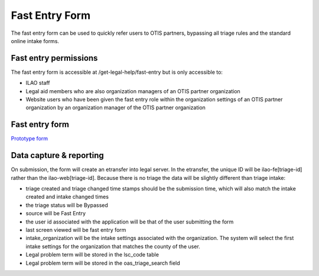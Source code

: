 ======================
Fast Entry Form
======================

The fast entry form can be used to quickly refer users to OTIS partners, bypassing all triage rules and the standard online intake forms.

Fast entry permissions
========================

The fast entry form is accessible at /get-legal-help/fast-entry but is only accessible to:

* ILAO staff
* Legal aid members who are also organization managers of an OTIS partner organization
* Website users who have been given the fast entry role within the organization settings of an OTIS partner organization by an organization manager of the OTIS partner organization


Fast entry form
====================

`Prototype form <https://7antm8.axshare.com/good_prototype.html>`_


Data capture & reporting
==========================

On submission, the form will create an etransfer into legal server. In the etransfer, the unique ID will be ilao-fe[triage-id] rather than the ilao-web[triage-id].  Because there is no triage the data will be slightly different than triage intake:

* triage created and triage changed time stamps should be the submission time, which will also match the intake created and intake changed times
* the triage status will be Bypassed
* source will be Fast Entry
* the user id associated with the application will be that of the user submitting the form
* last screen viewed will be fast entry form
* intake_organization will be the intake settings associated with the organization.  The system will select the first intake settings for the organization that matches the county of the user.  
* Legal problem term will be stored in the lsc_code table
* Legal problem term will be stored in the oas_triage_search field


.. todo:: Update triage status documentation

.. todo:: Evaluate whether an organization should have a fast entry intake settings simply for the purpose of tagging the organization and location in reports.



 A record will be created in ILAO's triage user database table.
